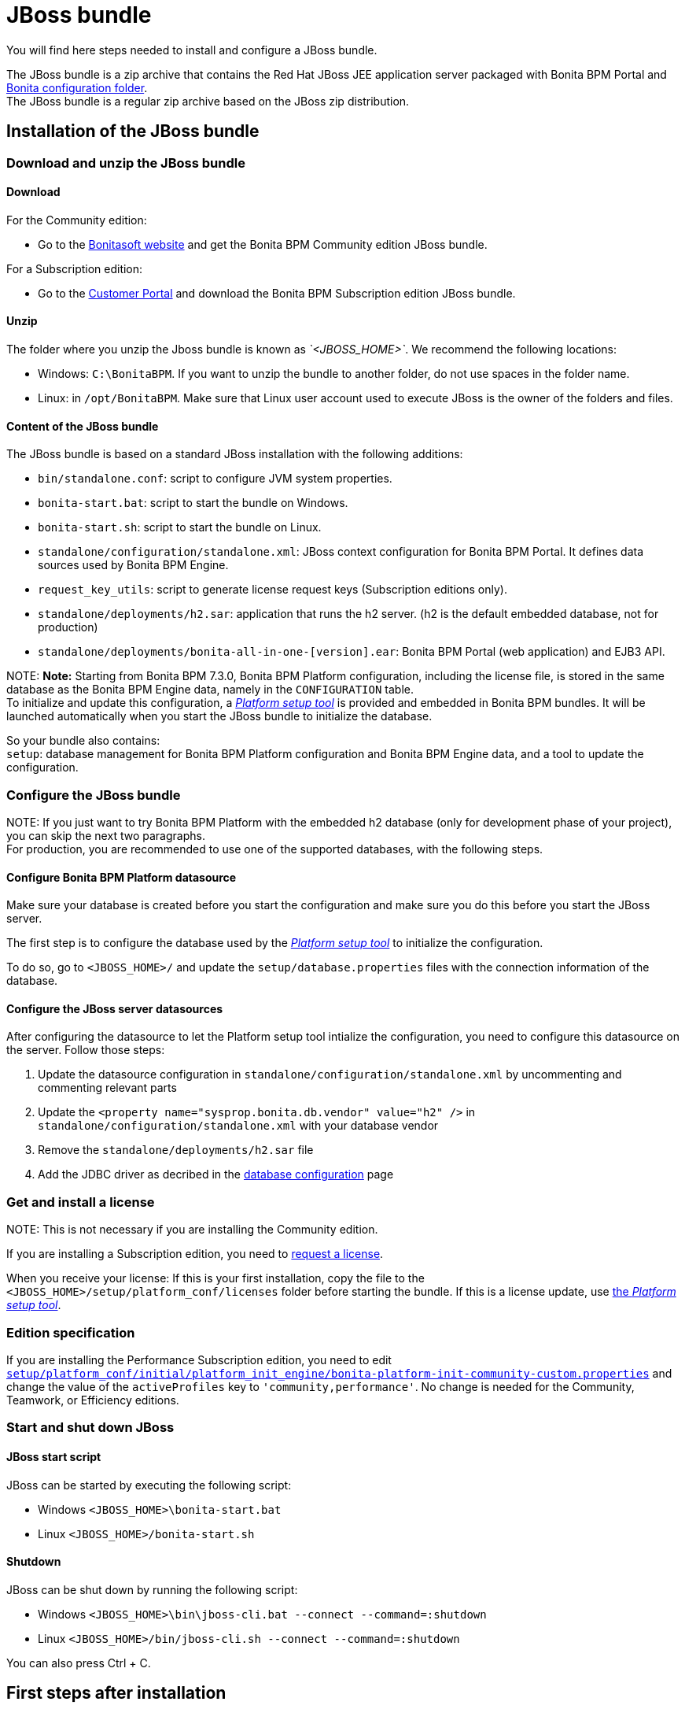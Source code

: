 = JBoss bundle

You will find here steps needed to install and configure a JBoss bundle.

The JBoss bundle is a zip archive that contains the Red Hat JBoss JEE application server packaged with Bonita BPM Portal and link:BonitaBPM_platform_setup.md#platform_setup_tool[Bonita configuration folder]. +
The JBoss bundle is a regular zip archive based on the JBoss zip distribution.

== Installation of the JBoss bundle

=== Download and unzip the JBoss bundle

+++<a id="download">++++++</a>+++

==== Download

For the Community edition:

* Go to the http://www.bonitasoft.com/downloads-v2[Bonitasoft website] and get the Bonita BPM Community edition JBoss bundle.

For a Subscription edition:

* Go to the https://customer.bonitasoft.com/download/request[Customer Portal] and download the Bonita BPM Subscription edition JBoss bundle.

==== Unzip

The folder where you unzip the Jboss bundle is known as _`<JBOSS_HOME>`_. We recommend the following locations:

* Windows: `C:\BonitaBPM`. If you want to unzip the bundle to another folder, do not use spaces in the folder name.
* Linux: in `/opt/BonitaBPM`. Make sure that Linux user account used to execute JBoss is the owner of the folders and files.

==== Content of the JBoss bundle

The JBoss bundle is based on a standard JBoss installation with the following additions:

* `bin/standalone.conf`: script to configure JVM system properties.
* `bonita-start.bat`: script to start the bundle on Windows.
* `bonita-start.sh`: script to start the bundle on Linux.
* `standalone/configuration/standalone.xml`: JBoss context configuration for Bonita BPM Portal. It defines data sources used by Bonita BPM Engine.
* `request_key_utils`: script to generate license request keys (Subscription editions only).
* `standalone/deployments/h2.sar`: application that runs the h2 server. (h2 is the default embedded database, not for production)
* `standalone/deployments/bonita-all-in-one-[version].ear`: Bonita BPM Portal (web application) and EJB3 API.

NOTE:
*Note:* Starting from Bonita BPM 7.3.0, Bonita BPM Platform configuration, including the license file, is stored in the same database as the Bonita BPM Engine data, namely in the `CONFIGURATION` table. +
To initialize and update this configuration, a xref:BonitaBPM_platform_setup.adoc[_Platform setup tool_] is provided and embedded in Bonita BPM bundles.
It will be launched automatically when you start the JBoss bundle to initialize the database. +


So your bundle also contains: +
`setup`: database management for Bonita BPM Platform configuration and Bonita BPM Engine data, and a tool to update the configuration.

+++<a id="configuration">++++++</a>+++

=== Configure the JBoss bundle

NOTE:
If you just want to try Bonita BPM Platform with the embedded h2 database (only for development phase of your project), you can skip the next two paragraphs. +
For production, you are recommended to use one of the supported databases, with the following steps.


==== Configure Bonita BPM Platform datasource

Make sure your database is created before you start the configuration and make sure you do this before you start the JBoss server.

The first step is to configure the database used by the xref:BonitaBPM_platform_setup.adoc[_Platform setup tool_] to initialize the configuration.

To do so, go to `<JBOSS_HOME>/` and update the `setup/database.properties` files with the connection information of the  database.

+++<a id="database">++++++</a>+++

==== Configure the JBoss server datasources

After configuring the datasource to let the Platform setup tool intialize the configuration, you need to configure this datasource on the server. Follow those steps:

. Update the datasource configuration in `standalone/configuration/standalone.xml` by uncommenting and commenting relevant parts
. Update the `<property name="sysprop.bonita.db.vendor" value="h2" />` in `standalone/configuration/standalone.xml` with your database vendor
. Remove the `standalone/deployments/h2.sar` file
. Add the JDBC driver as decribed in the link:database-configuration.md#jdbc_driver[database configuration] page

=== Get and install a license

NOTE:
This is not necessary if you are installing the Community edition.


If you are installing a Subscription edition, you need to xref:licenses.adoc[request a license].

+++<a id="license">++++++</a>+++

When you receive your license:
If this is your first installation, copy the file to the `<JBOSS_HOME>/setup/platform_conf/licenses` folder before starting the bundle.
If this is a license update, use link:BonitaBPM_platform_setup.md#update_platform_conf[the _Platform setup tool_].

=== Edition specification

If you are installing the Performance Subscription edition, you need to edit xref:BonitaBPM_platform_setup.adoc[`setup/platform_conf/initial/platform_init_engine/bonita-platform-init-community-custom.properties`] and change the value of the `activeProfiles` key to `'community,performance'`.
No change is needed for the Community, Teamwork, or Efficiency editions.

+++<a id="start">++++++</a>+++

=== Start and shut down JBoss

==== JBoss start script

JBoss can be started by executing the following script:

* Windows `<JBOSS_HOME>\bonita-start.bat`
* Linux `<JBOSS_HOME>/bonita-start.sh`

==== Shutdown

JBoss can be shut down by running the following script:

* Windows `<JBOSS_HOME>\bin\jboss-cli.bat --connect --command=:shutdown`
* Linux `<JBOSS_HOME>/bin/jboss-cli.sh --connect --command=:shutdown`

You can also press Ctrl + C.

== First steps after installation

Once you have your JBoss bundle up and running, complete these xref:first-steps-after-setup.adoc[first steps] to get Bonita BPM Platform fully operational.

=== How to update the configuration

To update the configuration after the first run please take a look at the link:BonitaBPM_platform_setup.md#update_platform_conf[_Platform setup tool_]

NOTE:
*Keep in mind* that link:BonitaBPM_platform_setup.md#configure_tool[platform setup tool] is independent from Jboss Bundle and thus needs to be configured by itself to point to the right database.
This is done by editing file `database.properties`


=== How to update the license

To update the licenses after the first run please take a look at the link:BonitaBPM_platform_setup.md#update_platform_conf[platform setup tool]
